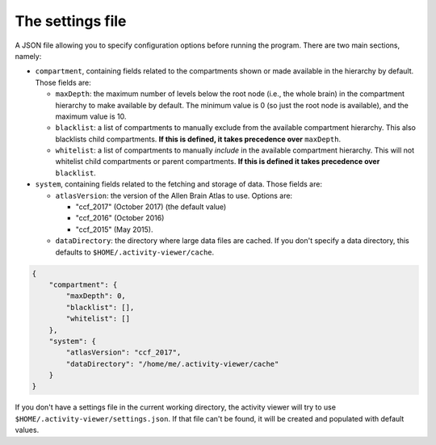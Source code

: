The settings file
-----------------

A JSON file allowing you to specify configuration options before running the
program. There are two main sections, namely:

- ``compartment``, containing fields related to the compartments shown or made
  available in the hierarchy by default. Those fields are:

  - ``maxDepth``: the maximum number of levels below the root node (i.e., the
    whole brain) in the compartment hierarchy to make available by default.
    The minimum value is 0 (so just the root node is available), and the
    maximum value is 10.
  - ``blacklist``: a list of compartments to manually exclude from the
    available compartment hierarchy. This also blacklists child compartments.
    **If this is defined, it takes precedence over** ``maxDepth``.
  - ``whitelist``: a list of compartments to manually *include* in the
    available compartment hierarchy. This will not whitelist child
    compartments or parent compartments. **If this is defined it takes
    precedence over** ``blacklist``.

- ``system``, containing fields related to the fetching and storage of data.
  Those fields are:

  - ``atlasVersion``: the version of the Allen Brain Atlas to use. Options are:

    - "ccf_2017" (October 2017) (the default value)
    - "ccf_2016" (October 2016)
    - "ccf_2015" (May 2015).
  - ``dataDirectory``: the directory where large data files are cached. If you
    don't specify a data directory, this defaults to
    ``$HOME/.activity-viewer/cache``.

.. code-block:: json

    {
        "compartment": {
            "maxDepth": 0,
            "blacklist": [],
            "whitelist": []
        },
        "system": {
            "atlasVersion": "ccf_2017",
            "dataDirectory": "/home/me/.activity-viewer/cache"
        }
    }

If you don't have a settings file in the current working directory, the
activity viewer will try to use ``$HOME/.activity-viewer/settings.json``. If
that file can't be found, it will be created and populated with default values.
